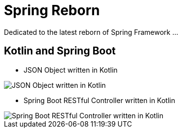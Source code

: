 Spring Reborn
=============

Dedicated to the latest reborn of Spring Framework ...

Kotlin and Spring Boot
----------------------

* JSON Object written in Kotlin

image::Json%20Object.png[JSON Object written in Kotlin]

* Spring Boot RESTful Controller written in Kotlin

image::RESTful%20Controller.png[Spring Boot RESTful Controller written in Kotlin]



